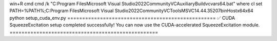 win+R cmd
cmd /k "C:\Program Files\Microsoft Visual Studio\2022\Community\VC\Auxiliary\Build\vcvars64.bat"
where cl
set PATH=%PATH%;C:\Program Files\Microsoft Visual Studio\2022\Community\VC\Tools\MSVC\14.44.35207\bin\Hostx64\x64
python setup_cuda_env.py
==================================================
✅ CUDA SqueezeExcitation setup completed successfully!
You can now use the CUDA-accelerated SqueezeExcitation module.
==================================================

